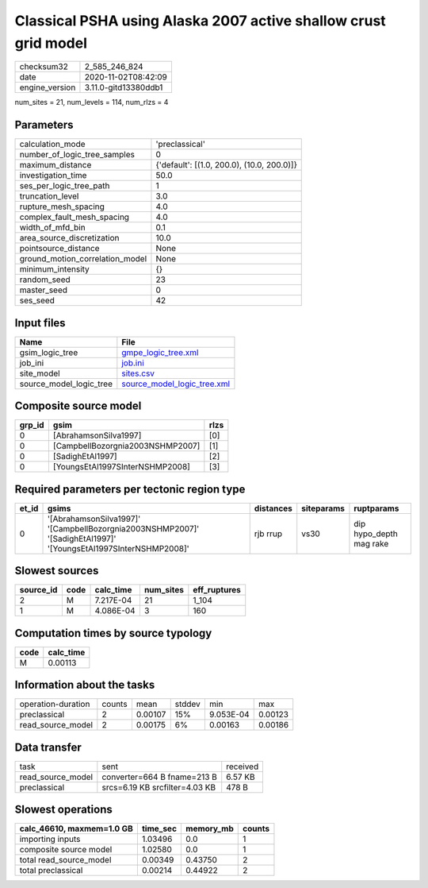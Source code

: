 Classical PSHA using Alaska 2007 active shallow crust grid model
================================================================

============== ====================
checksum32     2_585_246_824       
date           2020-11-02T08:42:09 
engine_version 3.11.0-gitd13380ddb1
============== ====================

num_sites = 21, num_levels = 114, num_rlzs = 4

Parameters
----------
=============================== ==========================================
calculation_mode                'preclassical'                            
number_of_logic_tree_samples    0                                         
maximum_distance                {'default': [(1.0, 200.0), (10.0, 200.0)]}
investigation_time              50.0                                      
ses_per_logic_tree_path         1                                         
truncation_level                3.0                                       
rupture_mesh_spacing            4.0                                       
complex_fault_mesh_spacing      4.0                                       
width_of_mfd_bin                0.1                                       
area_source_discretization      10.0                                      
pointsource_distance            None                                      
ground_motion_correlation_model None                                      
minimum_intensity               {}                                        
random_seed                     23                                        
master_seed                     0                                         
ses_seed                        42                                        
=============================== ==========================================

Input files
-----------
======================= ============================================================
Name                    File                                                        
======================= ============================================================
gsim_logic_tree         `gmpe_logic_tree.xml <gmpe_logic_tree.xml>`_                
job_ini                 `job.ini <job.ini>`_                                        
site_model              `sites.csv <sites.csv>`_                                    
source_model_logic_tree `source_model_logic_tree.xml <source_model_logic_tree.xml>`_
======================= ============================================================

Composite source model
----------------------
====== ================================ ====
grp_id gsim                             rlzs
====== ================================ ====
0      [AbrahamsonSilva1997]            [0] 
0      [CampbellBozorgnia2003NSHMP2007] [1] 
0      [SadighEtAl1997]                 [2] 
0      [YoungsEtAl1997SInterNSHMP2008]  [3] 
====== ================================ ====

Required parameters per tectonic region type
--------------------------------------------
===== =============================================================================================================== ========= ========== =======================
et_id gsims                                                                                                           distances siteparams ruptparams             
===== =============================================================================================================== ========= ========== =======================
0     '[AbrahamsonSilva1997]' '[CampbellBozorgnia2003NSHMP2007]' '[SadighEtAl1997]' '[YoungsEtAl1997SInterNSHMP2008]' rjb rrup  vs30       dip hypo_depth mag rake
===== =============================================================================================================== ========= ========== =======================

Slowest sources
---------------
========= ==== ========= ========= ============
source_id code calc_time num_sites eff_ruptures
========= ==== ========= ========= ============
2         M    7.217E-04 21        1_104       
1         M    4.086E-04 3         160         
========= ==== ========= ========= ============

Computation times by source typology
------------------------------------
==== =========
code calc_time
==== =========
M    0.00113  
==== =========

Information about the tasks
---------------------------
================== ====== ======= ====== ========= =======
operation-duration counts mean    stddev min       max    
preclassical       2      0.00107 15%    9.053E-04 0.00123
read_source_model  2      0.00175 6%     0.00163   0.00186
================== ====== ======= ====== ========= =======

Data transfer
-------------
================= ============================== ========
task              sent                           received
read_source_model converter=664 B fname=213 B    6.57 KB 
preclassical      srcs=6.19 KB srcfilter=4.03 KB 478 B   
================= ============================== ========

Slowest operations
------------------
========================= ======== ========= ======
calc_46610, maxmem=1.0 GB time_sec memory_mb counts
========================= ======== ========= ======
importing inputs          1.03496  0.0       1     
composite source model    1.02580  0.0       1     
total read_source_model   0.00349  0.43750   2     
total preclassical        0.00214  0.44922   2     
========================= ======== ========= ======